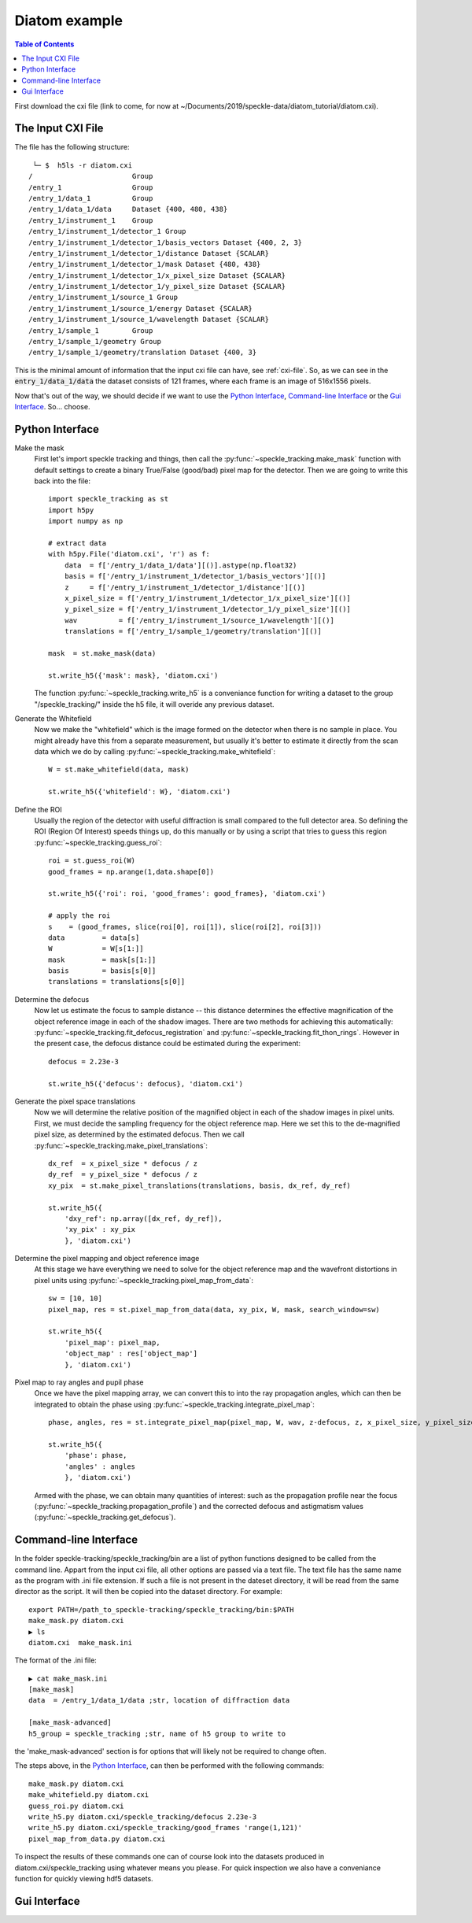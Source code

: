 Diatom example
**************

.. contents:: Table of Contents

First download the cxi file (link to come, for now at ~/Documents/2019/speckle-data/diatom_tutorial/diatom.cxi).

The Input CXI File
------------------
The file has the following structure::

     └─ $  h5ls -r diatom.cxi 
    /                        Group
    /entry_1                 Group
    /entry_1/data_1          Group
    /entry_1/data_1/data     Dataset {400, 480, 438}
    /entry_1/instrument_1    Group
    /entry_1/instrument_1/detector_1 Group
    /entry_1/instrument_1/detector_1/basis_vectors Dataset {400, 2, 3}
    /entry_1/instrument_1/detector_1/distance Dataset {SCALAR}
    /entry_1/instrument_1/detector_1/mask Dataset {480, 438}
    /entry_1/instrument_1/detector_1/x_pixel_size Dataset {SCALAR}
    /entry_1/instrument_1/detector_1/y_pixel_size Dataset {SCALAR}
    /entry_1/instrument_1/source_1 Group
    /entry_1/instrument_1/source_1/energy Dataset {SCALAR}
    /entry_1/instrument_1/source_1/wavelength Dataset {SCALAR}
    /entry_1/sample_1        Group
    /entry_1/sample_1/geometry Group
    /entry_1/sample_1/geometry/translation Dataset {400, 3}


This is the minimal amount of information that the input cxi file can have, see :ref:`cxi-file`. So, as we can see in the :code:`entry_1/data_1/data` the dataset consists of 121 frames, where each frame is an image of 516x1556 pixels.


Now that's out of the way, we should decide if we want to use the `Python Interface`_, `Command-line Interface`_ or the `Gui Interface`_. So... choose. 

Python Interface
----------------

Make the mask
    First let's import speckle tracking and things, then call the :py:func:`~speckle_tracking.make_mask` function with default settings to create a binary True/False (good/bad) pixel map for the detector. Then we are going to write this back into the file::

        import speckle_tracking as st
        import h5py
        import numpy as np
        
        # extract data
        with h5py.File('diatom.cxi', 'r') as f:
            data  = f['/entry_1/data_1/data'][()].astype(np.float32)
            basis = f['/entry_1/instrument_1/detector_1/basis_vectors'][()]
            z     = f['/entry_1/instrument_1/detector_1/distance'][()]
            x_pixel_size = f['/entry_1/instrument_1/detector_1/x_pixel_size'][()]
            y_pixel_size = f['/entry_1/instrument_1/detector_1/y_pixel_size'][()]
            wav          = f['/entry_1/instrument_1/source_1/wavelength'][()]
            translations = f['/entry_1/sample_1/geometry/translation'][()]
        
        mask  = st.make_mask(data)
        
        st.write_h5({'mask': mask}, 'diatom.cxi')

    The function :py:func:`~speckle_tracking.write_h5` is a conveniance function for writing a dataset to the group "/speckle_tracking/" inside the h5 file, it will overide any previous dataset.

Generate the Whitefield
    Now we make the "whitefield" which is the image formed on the detector when there is no sample in place. You might already have this from a separate measurement, but usually it's better to estimate it directly from the scan data which we do by calling :py:func:`~speckle_tracking.make_whitefield`::

        W = st.make_whitefield(data, mask)
        
        st.write_h5({'whitefield': W}, 'diatom.cxi')
        
Define the ROI 
    Usually the region of the detector with useful diffraction is small compared to the full detector area. So defining the ROI (Region Of Interest) speeds things up, do this manually or by using a script that tries to guess this region :py:func:`~speckle_tracking.guess_roi`::
        
        roi = st.guess_roi(W)
        good_frames = np.arange(1,data.shape[0])
        
        st.write_h5({'roi': roi, 'good_frames': good_frames}, 'diatom.cxi')
        
        # apply the roi
        s    = (good_frames, slice(roi[0], roi[1]), slice(roi[2], roi[3]))
        data         = data[s]
        W            = W[s[1:]]
        mask         = mask[s[1:]]
        basis        = basis[s[0]]
        translations = translations[s[0]]
        
Determine the defocus
    Now let us estimate the focus to sample distance -- this distance determines the effective magnification of the object reference image in each of the shadow images. There are two methods for achieving this automatically: :py:func:`~speckle_tracking.fit_defocus_registration` and :py:func:`~speckle_tracking.fit_thon_rings`. However in the present case, the defocus distance could be estimated during the experiment::
        
        defocus = 2.23e-3
        
        st.write_h5({'defocus': defocus}, 'diatom.cxi')
        
Generate the pixel space translations
    Now we will determine the relative position of the magnified object in each of the shadow images in pixel units. First, we must decide the sampling frequency for the object reference map. Here we set this to the de-magnified pixel size, as determined by the estimated defocus. Then we call :py:func:`~speckle_tracking.make_pixel_translations`::
        
        dx_ref  = x_pixel_size * defocus / z
        dy_ref  = y_pixel_size * defocus / z
        xy_pix  = st.make_pixel_translations(translations, basis, dx_ref, dy_ref)
        
        st.write_h5({
            'dxy_ref': np.array([dx_ref, dy_ref]),
            'xy_pix' : xy_pix
            }, 'diatom.cxi')

Determine the pixel mapping and object reference image
    At this stage we have everything we need to solve for the object reference map and the wavefront distortions in pixel units using :py:func:`~speckle_tracking.pixel_map_from_data`::

        sw = [10, 10]
        pixel_map, res = st.pixel_map_from_data(data, xy_pix, W, mask, search_window=sw)
        
        st.write_h5({
            'pixel_map': pixel_map,
            'object_map' : res['object_map']
            }, 'diatom.cxi')

Pixel map to ray angles and pupil phase
    Once we have the pixel mapping array, we can convert this to into the ray propagation angles, which can then be integrated to obtain the phase using :py:func:`~speckle_tracking.integrate_pixel_map`::

        phase, angles, res = st.integrate_pixel_map(pixel_map, W, wav, z-defocus, z, x_pixel_size, y_pixel_size, dxy[0], dxy[1], False, maxiter=5000)
        
        st.write_h5({
            'phase': phase,
            'angles' : angles
            }, 'diatom.cxi')

    Armed with the phase, we can obtain many quantities of interest: such as the propagation profile near the focus (:py:func:`~speckle_tracking.propagation_profile`) and the corrected defocus and astigmatism values (:py:func:`~speckle_tracking.get_defocus`).

Command-line Interface
----------------------
In the folder speckle-tracking/speckle_tracking/bin are a list of python functions designed to be called from the command line. Appart from the input cxi file, all other options are passed via a text file. The text file has the same name as the program with .ini file extension. If such a file is not present in the dateset directory, it will be read from the same director as the script. It will then be copied into the dataset directory. For example::

    export PATH=/path_to_speckle-tracking/speckle_tracking/bin:$PATH
    make_mask.py diatom.cxi
    ▶ ls
    diatom.cxi  make_mask.ini
        
The format of the .ini file::
    
    ▶ cat make_mask.ini 
    [make_mask]
    data  = /entry_1/data_1/data ;str, location of diffraction data

    [make_mask-advanced]
    h5_group = speckle_tracking ;str, name of h5 group to write to

the 'make_mask-advanced' section is for options that will likely not be required to change often.

The steps above, in the `Python Interface`_, can then be performed with the following commands::

    make_mask.py diatom.cxi
    make_whitefield.py diatom.cxi
    guess_roi.py diatom.cxi
    write_h5.py diatom.cxi/speckle_tracking/defocus 2.23e-3
    write_h5.py diatom.cxi/speckle_tracking/good_frames 'range(1,121)'
    pixel_map_from_data.py diatom.cxi

To inspect the results of these commands one can of course look into the datasets produced in diatom.cxi/speckle_tracking using whatever means you please. For quick inspection we also have a conveniance function for quickly viewing hdf5 datasets.

Gui Interface
-------------
